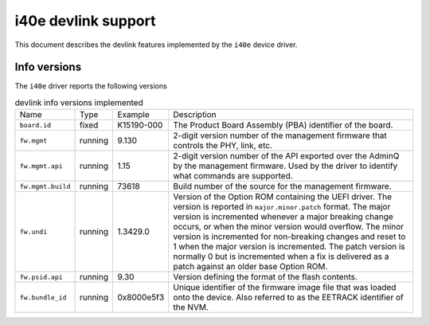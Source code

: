 .. SPDX-License-Identifier: GPL-2.0

====================
i40e devlink support
====================

This document describes the devlink features implemented by the ``i40e``
device driver.

Info versions
=============

The ``i40e`` driver reports the following versions

.. list-table:: devlink info versions implemented
    :widths: 5 5 5 90

    * - Name
      - Type
      - Example
      - Description
    * - ``board.id``
      - fixed
      - K15190-000
      - The Product Board Assembly (PBA) identifier of the board.
    * - ``fw.mgmt``
      - running
      - 9.130
      - 2-digit version number of the management firmware that controls the
        PHY, link, etc.
    * - ``fw.mgmt.api``
      - running
      - 1.15
      - 2-digit version number of the API exported over the AdminQ by the
        management firmware. Used by the driver to identify what commands
        are supported.
    * - ``fw.mgmt.build``
      - running
      - 73618
      - Build number of the source for the management firmware.
    * - ``fw.undi``
      - running
      - 1.3429.0
      - Version of the Option ROM containing the UEFI driver. The version is
        reported in ``major.minor.patch`` format. The major version is
        incremented whenever a major breaking change occurs, or when the
        minor version would overflow. The minor version is incremented for
        non-breaking changes and reset to 1 when the major version is
        incremented. The patch version is normally 0 but is incremented when
        a fix is delivered as a patch against an older base Option ROM.
    * - ``fw.psid.api``
      - running
      - 9.30
      - Version defining the format of the flash contents.
    * - ``fw.bundle_id``
      - running
      - 0x8000e5f3
      - Unique identifier of the firmware image file that was loaded onto
        the device. Also referred to as the EETRACK identifier of the NVM.
